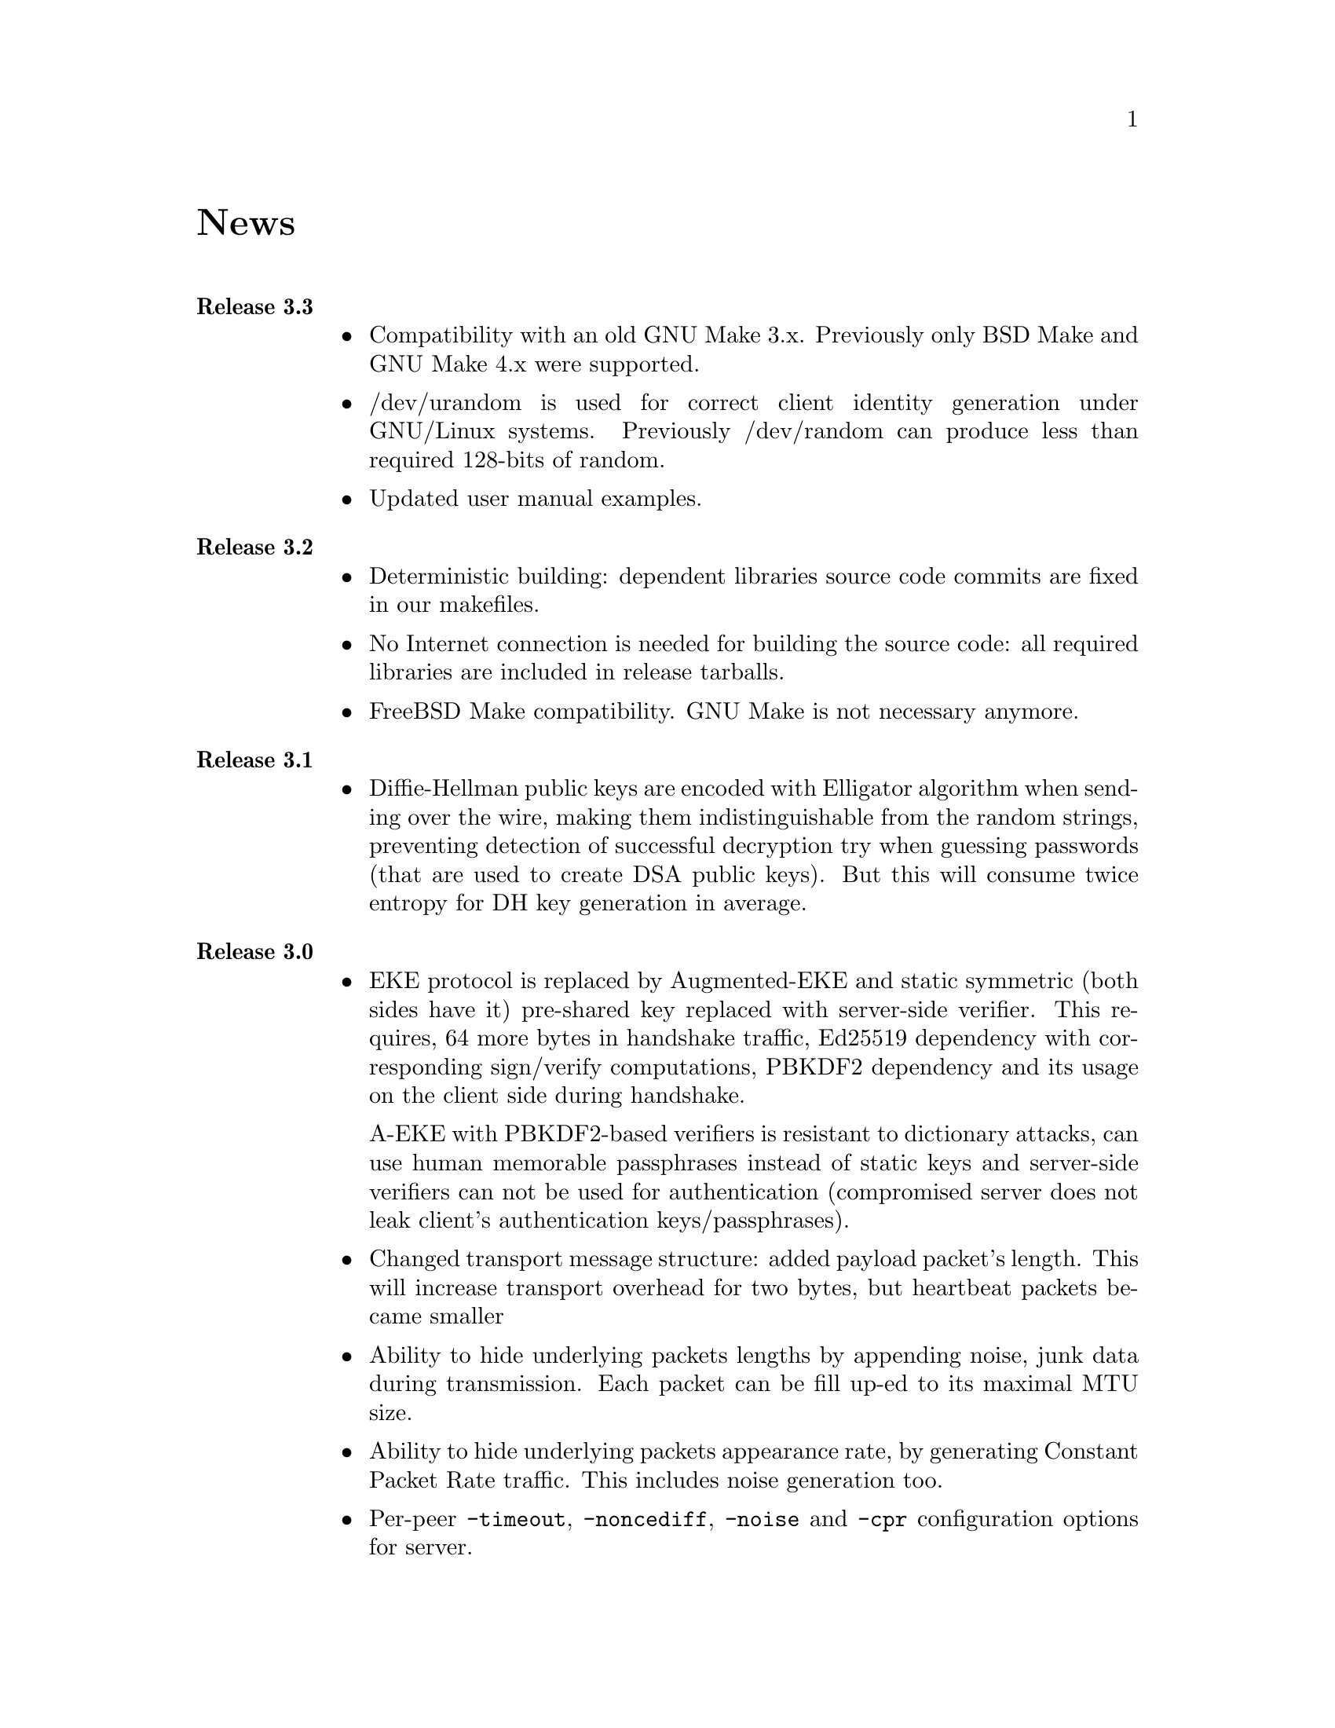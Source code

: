 @node News
@unnumbered News

@table @strong

@item Release 3.3
@itemize @bullet
@item Compatibility with an old GNU Make 3.x. Previously only BSD Make
and GNU Make 4.x were supported.
@item /dev/urandom is used for correct client identity generation under
GNU/Linux systems. Previously /dev/random can produce less than required
128-bits of random.
@item Updated user manual examples.
@end itemize

@item Release 3.2
@itemize @bullet
@item
Deterministic building: dependent libraries source code commits are
fixed in our makefiles.
@item
No Internet connection is needed for building the source code: all
required libraries are included in release tarballs.
@item
FreeBSD Make compatibility. GNU Make is not necessary anymore.
@end itemize

@item Release 3.1
@itemize @bullet
@item
Diffie-Hellman public keys are encoded with Elligator algorithm when
sending over the wire, making them indistinguishable from the random
strings, preventing detection of successful decryption try when guessing
passwords (that are used to create DSA public keys). But this will
consume twice entropy for DH key generation in average.
@end itemize

@item Release 3.0
@itemize @bullet
@item
EKE protocol is replaced by Augmented-EKE and static symmetric (both
sides have it) pre-shared key replaced with server-side verifier. This
requires, 64 more bytes in handshake traffic, Ed25519 dependency with
corresponding sign/verify computations, PBKDF2 dependency and its
usage on the client side during handshake.

A-EKE with PBKDF2-based verifiers is resistant to dictionary attacks,
can use human memorable passphrases instead of static keys and
server-side verifiers can not be used for authentication (compromised
server does not leak client's authentication keys/passphrases).

@item
Changed transport message structure: added payload packet's length.
This will increase transport overhead for two bytes, but heartbeat
packets became smaller

@item
Ability to hide underlying packets lengths by appending noise, junk
data during transmission. Each packet can be fill up-ed to its
maximal MTU size.

@item
Ability to hide underlying packets appearance rate, by generating
Constant Packet Rate traffic. This includes noise generation too.
@item
Per-peer @code{-timeout}, @code{-noncediff}, @code{-noise} and
@code{-cpr} configuration options for server.
@end itemize

@item Release 2.4
@itemize @bullet
@item
Added ability to optionally run built-in HTTP-server responding with
JSON of all known connected peers information. Real-time client's
statistics.

@item
Documentation is explicitly licensed under GNU FDL 1.3+.
@end itemize

@item Release 2.3
@itemize @bullet
@item
Handshake packets became indistinguishable from the random.
Now all GoVPN's traffic is the noise for men in the middle.

@item
Handshake messages are smaller (16% traffic reduce).

@item
Adversary now can not create malicious fake handshake packets that
will force server to generate private DH key, preventing entropy
consuming and resource heavy computations.
@end itemize

@item Release 2.2
@itemize @bullet
@item Fixed several possible channel deadlocks.
@end itemize

@item Release 2.1
@itemize @bullet
@item Fixed Linux-related building.
@end itemize

@item Release 2.0
@itemize @bullet
@item Added clients identification.
@item Simultaneous several clients support by server.
@item Per-client up/down scripts.
@end itemize

@item Release 1.5
@itemize @bullet
@item Nonce obfuscation/encryption.
@end itemize

@item Release 1.4
@itemize @bullet
@item Performance optimizations.
@end itemize

@item Release 1.3
@itemize @bullet
@item Heartbeat feature.
@item Rehandshake feature.
@item up- and down- optinal scripts.
@end itemize

@item Release 1.1
@itemize @bullet
@item FreeBSD support.
@end itemize

@item Release 1.0
@itemize @bullet
@item Initial stable release.
@end itemize

@end table
